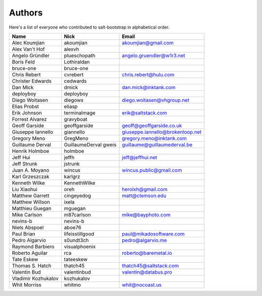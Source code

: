 Authors
=======

Here's a list of everyone who contributed to salt-bootstrap in alphabetical
order.

==========================  =====================  ============================
Name                        Nick                   Email
==========================  =====================  ============================
Alec Koumjian               akoumjian              akoumjian@gmail.com
Alex Van't Hof              alexvh
Angelo Gründler             plueschopath           angelo.gruendler@w1r3.net
Boris Feld                  Lothiraldan
bruce-one                   bruce-one
Chris Rebert                cvrebert               chris.rebert@hulu.com
Christer Edwards            cedwards
Dan Mick                    dmick                  dan.mick@inktank.com
deployboy                   deployboy
Diego Woitasen              diegows                diego.woitasen@vhgroup.net
Elias Probst                eliasp
Erik Johnson                terminalmage           erik@saltstack.com
Forrest Alvarez             gravyboat
Geoff Garside               geoffgarside           geoff@geoffgarside.co.uk
Giuseppe Iannello           giannello              giuseppe.iannello@brokenloop.net
Gregory Meno                GregMeno               gregory.meno@inktank.com
Guillaume Derval            GuillaumeDerval        guillaume@guillaumederval.be
                            gweis
Henrik Holmboe              holmboe
Jeff Hui                    jeffh                  jeff@jeffhui.net
Jeff Strunk                 jstrunk
Juan A. Moyano              wincus                 wincus.public@gmail.com
Karl Grzeszczak             karlgrz
Kenneth Wilke               KennethWilke
Liu Xiaohui                 oreh                   herolxh@gmail.com
Matthew Garrett             cingeyedog             matt@clemson.edu
Matthew Willson             ixela
Matthieu Guegan             mguegan
Mike Carlson                m87carlson             mike@bayphoto.com
nevins-b                    nevins-b
Niels Abspoel               aboe76
Paul Brian                  lifeisstillgood        paul@mikadosoftware.com
Pedro Algarvio              s0undt3ch              pedro@algarvio.me
Raymond Barbiero            visualphoenix
Roberto Aguilar             rca                    roberto@baremetal.io
Tate Eskew                  tateeskew
Thomas S. Hatch             thatch45               thatch45@saltstack.com
Valentin Bud                valentinbud            valentin@databus.pro
Vladimir Kozhukalov         kozhukalov
Whit Morriss                whitmo                 whit@nocoast.us
==========================  =====================  ============================
